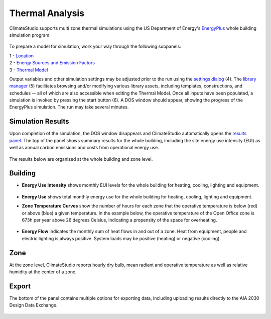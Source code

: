 
Thermal Analysis
================================================
ClimateStudio supports multi zone thermal simulations using the US Department of Energy's `EnergyPlus`_ whole building simulation program.

.. _EnergyPlus: https://energyplus.net/

.. figure:: images/workflowPanel_thermal.png
   :width: 900px
   :align: center
   
To prepare a model for simulation, work your way through the following subpanels:

| 1 - `Location`_
| 2 - `Energy Sources and Emission Factors`_
| 3 - `Thermal Model`_
Output variables and other simulation settings may be adjusted prior to the run using the `settings dialog`_ (4). The `library manager`_ (5) facilitates browsing and/or modifying various library assets, including templates, constructions, and schedules -- all of which are also accessible when editing the Thermal Model. Once all inputs have been populated, a simulation is invoked by pressing the start button (6). A DOS window should appear, showing the progress of the EnergyPlus simulation. The run may take several minutes. 

.. _Location: location.html

.. _Thermal Model: thermalModel.html

.. _library manager: manageLibrary.html 

.. _settings dialog: energyPlus.html 

.. _Energy Sources and Emission Factors: emissionFactors.html 

.. figure:: images/result_eplusWindow.png
   :width: 900px
   :align: center

Simulation Results
------------------------
Upon completion of the simulation, the DOS window disappears and ClimateStudio automatically opens the `results panel.`_ The top of the panel shows summary results for the whole building, including the site energy use intensity (EUI) as well as annual carbon emissions and costs from operational energy use. 

.. _results panel.: results.html

.. figure:: images/result_dashboardThermal.png
   :width: 900px
   :align: center
   
   
The results below are organized at the whole building and zone level.

Building
--------------
- **Energy Use Intensity** shows monthly EUI levels for the whole building for heating, cooling, lighting and equipment.

.. figure:: images/result_thermalEUI.png
   :width: 900px
   :align: center

- **Energy Use** shows total monthly energy use for the whole building for heating, cooling, lighting and equipment.

.. _results panel.: results.html

- **Zone Temperature Curves** show the number of hours for each zone that the operative temperature is below (red) or above (blue) a given temperature. In the example below, the operative temperature of the Open Office zone is 673h per year above 26 degrees Celsius, indicating a propensity of the space for overheating. 

.. figure:: images/result_thermalZoneTemp.png
   :width: 900px
   :align: center   
   
- **Energy Flow** indicates the monthly sum of heat flows in and out of a zone. Heat from equipment, people and electric lighting is always positive. System loads may be positive (heating) or negative (cooling).    

.. figure:: images/result_thermalFlows.png
   :width: 900px
   :align: center  
   
Zone
---------
At the zone level, ClimateStudio reports hourly dry bulb, mean radiant and operative temperature as well as relative humidity at the center of a zone.

.. figure:: images/result_thermalZoneTempHourly.png
   :width: 900px
   :align: center    
   
Export
---------
The bottom of the panel contains multiple options for exporting data, including uploading results directly to the AIA 2030 Design Data Exchange.
   
.. figure:: images/result_thermalExports.png
   :width: 900px
   :align: center    
   
   
   
   
   
   
   
   